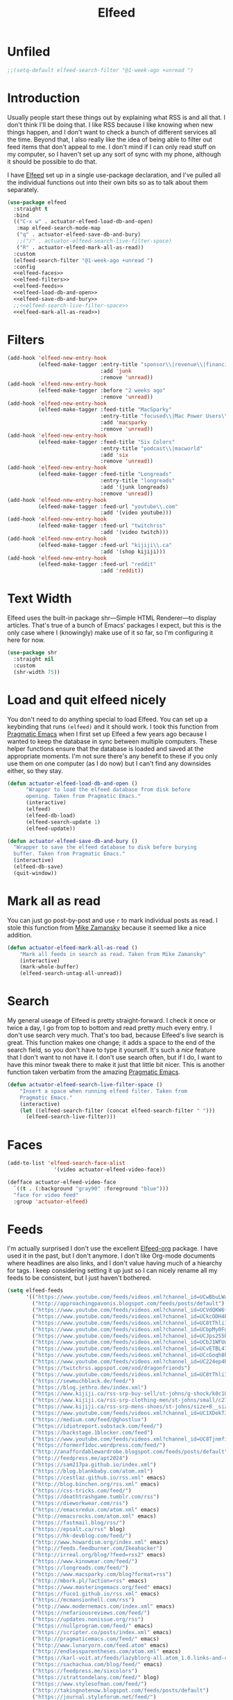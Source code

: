 #+title: Elfeed
#+property: header-args :results output silent :comments link :noweb yes

* Unfiled
#+begin_src emacs-lisp
  ;;(setq-default elfeed-search-filter "@1-week-ago +unread ")
#+end_src
* Introduction
:PROPERTIES:
:ID:       15E8DD30-9B7E-4909-AAA1-F030F849F22D
:END:

Usually people start these things out by explaining what RSS is and all that. I don't think I'll be doing that. I like RSS because I like knowing when new things happen, and I don't want to check a bunch of different services all the time. Beyond that, I also really like the idea of being able to filter out feed items that don't appeal to me. I don't mind if I can only read stuff on my computer, so I haven't set up any sort of sync with my phone, although it should be possible to do that.

I have [[https://github.com/skeeto/elfeed][Elfeed]] set up in a single use-package declaration, and I've pulled all the individual functions out into their own bits so as to talk about them separately.

#+name: elfeed-use-package
#+begin_src emacs-lisp
  (use-package elfeed
    :straight t
    :bind
    (("C-x w" . actuator-elfeed-load-db-and-open)
     :map elfeed-search-mode-map
     ("q" . actuator-elfeed-save-db-and-bury)
     ;;("/" . actuator-elfeed-search-live-filter-space)
     ("R" . actuator-elfeed-mark-all-as-read))
    :custom
    (elfeed-search-filter "@1-week-ago +unread ")
    :config
    <<elfeed-faces>>
    <<elfeed-filters>>
    <<elfeed-feeds>>
    <<elfeed-load-db-and-open>>
    <<elfeed-save-db-and-bury>>
    ;;<<elfeed-search-live-filter-space>>
    <<elfeed-mark-all-as-read>>)
#+end_src

* Filters
:PROPERTIES:
:ID:       4B3C3A02-D0EA-4F09-BA45-5BEA8F05EB08
:header-args: :noweb-ref elfeed-filters :tangle no :results output silent
:END:
#+begin_src emacs-lisp
  (add-hook 'elfeed-new-entry-hook
            (elfeed-make-tagger :entry-title "sponsor\\|revenue\\|financial"
                                :add 'junk
                                :remove 'unread))
  (add-hook 'elfeed-new-entry-hook
            (elfeed-make-tagger :before "2 weeks ago"
                                :remove 'unread))
  (add-hook 'elfeed-new-entry-hook
            (elfeed-make-tagger :feed-title "MacSparky"
                                :entry-title "focused\\|Mac Power Users\\|jazz\\|automators\\|podcast"
                                :add 'macsparky
                                :remove 'unread))
  (add-hook 'elfeed-new-entry-hook
            (elfeed-make-tagger :feed-title "Six Colors"
                                :entry-title "podcast\\|macworld"
                                :add 'six
                                :remove 'unread))
  (add-hook 'elfeed-new-entry-hook
            (elfeed-make-tagger :feed-title "Longreads"
                                :entry-title "longreads"
                                :add '(junk longreads)
                                :remove 'unread))
  (add-hook 'elfeed-new-entry-hook
            (elfeed-make-tagger :feed-url "youtube\\.com"
                                :add '(video youtube)))
  (add-hook 'elfeed-new-entry-hook
            (elfeed-make-tagger :feed-url "twitchrss"
                                :add '(video twitch)))
  (add-hook 'elfeed-new-entry-hook
            (elfeed-make-tagger :feed-url "kijiji\\.ca"
                                :add '(shop kijiji)))
  (add-hook 'elfeed-new-entry-hook
            (elfeed-make-tagger :feed-url "reddit"
                                :add 'reddit))
#+end_src


* Text Width
:PROPERTIES:
:ID:       652FF298-92D7-4344-A32D-1C467E9E7279
:END:
Elfeed uses the built-in package shr---Simple HTML Renderer---to display articles. That's true of a bunch of Emacs' packages I expect, but this is the only case where I (knowingly) make use of it so far, so I'm configuring it here for now.

#+begin_src emacs-lisp
  (use-package shr
    :straight nil
    :custom
    (shr-width 75))
#+end_src

* Load and quit elfeed nicely
:PROPERTIES:
:ID:       9FB75923-4973-4455-9CDA-17BE4078123F
:END:

You don't need to do anything special to load Elfeed. You can set up a keybinding that runs ~(elfeed)~ and it should work. I took this function from [[http://pragmaticemacs.com/emacs/read-your-rss-feeds-in-emacs-with-elfeed/][Pragmatic Emacs]] when I first set up Elfeed a few years ago because I wanted to keep the database in sync between multiple computers. These helper functions ensure that the database is loaded and saved at the appropriate moments. I'm not sure there's any benefit to these if you only use them on one computer (as I do now) but I can't find any downsides either, so they stay.

#+name: elfeed-load-db-and-open
#+begin_src emacs-lisp
  (defun actuator-elfeed-load-db-and-open ()
        "Wrapper to load the elfeed database from disk before
        opening. Taken from Pragmatic Emacs."
        (interactive)
        (elfeed)
        (elfeed-db-load)
        (elfeed-search-update 1)
        (elfeed-update))
#+end_src

#+name: elfeed-save-db-and-bury
#+begin_src emacs-lisp
  (defun actuator-elfeed-save-db-and-bury ()
    "Wrapper to save the elfeed database to disk before burying
    buffer. Taken from Pragmatic Emacs."
    (interactive)
    (elfeed-db-save)
    (quit-window))
#+end_src

* Mark all as read
:PROPERTIES:
:ID:       9659048D-338A-434E-B010-59ADD50A79FC
:END:
You can just go post-by-post and use ~r~ to mark individual posts as read. I stole this function from [[https://cestlaz-nikola.github.io/posts/using-emacs-29%20elfeed/][Mike Zamansky]] because it seemed like a nice addition.

#+name: elfeed-mark-all-as-read
#+begin_src emacs-lisp
  (defun actuator-elfeed-mark-all-as-read ()
      "Mark all feeds in search as read. Taken from Mike Zamansky"
      (interactive)
      (mark-whole-buffer)
      (elfeed-search-untag-all-unread))
#+end_src

* Search
:PROPERTIES:
:ID:       2265AAB5-1CC5-4042-8856-272AE0D51997
:END:

My general useage of Elfeed is pretty straight-forward. I check it once or twice a day, I go from top to bottom and read pretty much every entry. I don't use search very much. That's too bad, because Elfeed's live search is great. This function makes one change; it adds a space to the end of the search field, so you don't have to type it yourself. It's such a /nice/ feature that I don't want to not have it. I don't use search often, but if I do, I want to have this minor tweak there to make it just that little bit nicer. This is another function taken verbatim from the amazing [[http://pragmaticemacs.com/emacs/a-tweak-to-elfeed-filtering/][Pragmatic Emacs]].

#+name: elfeed-search-live-filter-space
#+begin_src emacs-lisp
  (defun actuator-elfeed-search-live-filter-space ()
      "Insert a space when running elfeed filter. Taken from
      Pragmatic Emacs."
      (interactive)
      (let ((elfeed-search-filter (concat elfeed-search-filter " ")))
        (elfeed-search-live-filter)))
#+end_src

* Faces
:PROPERTIES:
:header-args: :noweb-ref elfeed-faces :tangle no
:END:

#+begin_src emacs-lisp
  (add-to-list 'elfeed-search-face-alist
                 '(video actuator-elfeed-video-face))
#+end_src

#+begin_src emacs-lisp
  (defface actuator-elfeed-video-face
    `((t . (:background "gray90" :foreground "blue")))
    "face for video feed"
    :group 'actuator-elfeed)
#+end_src

* Feeds
:PROPERTIES:
:ID:       42925954-86A5-49E0-8D8D-B5982347E91C
:END:

I'm actually surprised I don't use the excellent [[https://github.com/remyhonig/elfeed-org][Elfeed-org]] package. I have used it in the past, but I don't anymore. I don't like Org-mode documents where headlines are also links, and I don't value having much of a hiearchy for tags. I keep considering setting it up just so I can nicely rename all my feeds to be consistent, but I just haven't bothered.

#+name: elfeed-feeds
#+begin_src emacs-lisp
  (setq elfeed-feeds
        '(("https://www.youtube.com/feeds/videos.xml?channel_id=UCwBbuLWaIhxGuA6THzAqqIQ")
          ("http://approachingpavonis.blogspot.com/feeds/posts/default")
          ("https://www.youtube.com/feeds/videos.xml?channel_id=UCVdQKW6fmfBmhz4t5k8Dq5w")
          ("https://www.youtube.com/feeds/videos.xml?channel_id=UCkcODH4P9o3ovGWCRV5kJkA")
          ("https://www.youtube.com/feeds/videos.xml?channel_id=UC8tThli1ZY7LW5Dxqr3Y0jA")
          ("https://www.youtube.com/feeds/videos.xml?channel_id=UCbpMy0Fg74eXXkvxJrtEn3w")
          ("https://www.youtube.com/feeds/videos.xml?channel_id=UCJps2S5PiabUY3yZv3iq0tw")
          ("https://www.youtube.com/feeds/videos.xml?channel_id=UCbJ1WFUdC4ImBlFReGNHjKQ")
          ("https://www.youtube.com/feeds/videos.xml?channel_id=UCvETBL47UPZVMBdIW-gFpPQ")
          ("https://www.youtube.com/feeds/videos.xml?channel_id=UCcGoqh8kLlACkFFpqXm6eSw")
          ("https://www.youtube.com/feeds/videos.xml?channel_id=UC224ep4hRGF54CFcwqapb4A")
          ("https://twitchrss.appspot.com/vod/dragonfriends")
          ("https://www.youtube.com/feeds/videos.xml?channel_id=UC8tThli1ZY7LW5Dxqr3Y0jA")
          ("https://sewmuchblack.de/feed/")
          ("https://blog.jethro.dev/index.xml")
          ("https://www.kijiji.ca/rss-srp-buy-sell/st-johns/g-shock/k0c10l1700113")
          ("https://www.kijiji.ca/rss-srp-clothing-men/st-johns/small/c278l1700113a15183001?ad=offering")
          ("https://www.kijiji.ca/rss-srp-mens-shoes/st-johns/size+8__size+8+5/c15117001l1700113a15117001?ad=offering")
          ("https://www.youtube.com/feeds/videos.xml?channel_id=UC1XDekTJ0jp24_aw4MncIsg")
          ("https://medium.com/feed/@ghostlux")
          ("https://idiotreport.substack.com/feed/")
          ("https://backstage.1blocker.com/feed")
          ("https://www.youtube.com/feeds/videos.xml?channel_id=UC8TjnmfivUw4bLB-VEn0_Sw")
          ("https://formerf1doc.wordpress.com/feed/")
          ("http://anaffordablewardrobe.blogspot.com/feeds/posts/default")
          ("http://feedpress.me/apt2024")
          ("https://sam217pa.github.io/index.xml")
          ("https://blog.blankbaby.com/atom.xml")
          ("https://cestlaz.github.io/rss.xml" emacs)
          ("http://blog.binchen.org/rss.xml" emacs)
          ("https://css-tricks.com/feed/")
          ("https://deathtrashgame.tumblr.com/rss")
          ("https://dieworkwear.com/rss")
          ("https://emacsredux.com/atom.xml" emacs)
          ("http://emacsrocks.com/atom.xml" emacs)
          ("https://fastmail.blog/rss/")
          ("https://epsalt.ca/rss" blog)
          ("https://hk-devblog.com/feed/")
          ("http://www.howardism.org/index.xml" emacs)
          ("http://feeds.feedburner.com/Ikeahacker")
          ("http://irreal.org/blog/?feed=rss2" emacs)
          ("https://www.kinowear.com/feed/")
          ("https://longreads.com/feed/")
          ("https://www.macsparky.com/blog?format=rss")
          ("http://mbork.pl/?action=rss" emacs)
          ("https://www.masteringemacs.org/feed" emacs)
          ("https://fuco1.github.io/rss.xml" emacs)
          ("https://mcmansionhell.com/rss")
          ("http://www.modernemacs.com/index.xml" emacs)
          ("https://nefariousreviews.com/feed/")
          ("https://updates.nonissue.org/rss")
          ("https://nullprogram.com/feed/" emacs)
          ("https://scripter.co/posts/index.xml" emacs)
          ("http://pragmaticemacs.com/feed/" emacs)
          ("http://www.lunaryorn.com/feed.atom" emacs)
          ("http://endlessparentheses.com/atom.xml" emacs)
          ("https://karl-voit.at/feeds/lazyblorg-all.atom_1.0.links-and-content.xml")
          ("https://sachachua.com/blog/feed/" emacs)
          ("https://feedpress.me/sixcolors")
          ("https://strattondelany.com/feed/" blog)
          ("https://www.stylesofman.com/feed/")
          ("http://takingnotenow.blogspot.com/feeds/posts/default")
          ("https://journal.styleforum.net/feed/")
          ("https://culturedcode.com/things/blog/feed/rss.xml")
          ("https://tungodies.com/feed/")
          ("https://manuel-uberti.github.io/feed" emacs)
          ("http://usuallywhatimdressed.in/feed/")
          ("https://zettelkasten.de/feed.atom")
          ("https://zzamboni.org/index.xml")
          ("https://eightiesandninetiesanime.tumblr.com/rss" image)
          ("https://1041uuu.tumblr.com/rss" image)
          ("https://bubblegumcrash.tumblr.com/rss" comic)
          ("https://cyberianpunks.tumblr.com/rss" image)
          ("https://www.drugsandwires.fail/feed/" comic)
          ("http://feeds.feedburner.com/Explosm" comic)
          ("https://www.foxtrot.com/feed/" comic)
          ("http://feeds.feedburner.com/PoorlyDrawnLines" comic)
          ("https://rekall.me/rss" image)
          ("http://collet66.blog52.fc2.com/?xml")
          ("https://reddit-top-rss.herokuapp.com/?subreddit=deusex&averagePostsPerDay=3&view=rss")
          ("https://reddit-top-rss.herokuapp.com/?subreddit=cyberpunk&averagePostsPerDay=3&view=rss")
          ("https://noonker.github.io/index.xml")))
#+end_src

Honestly, it feels weird to share my entire collection of feeds in public. Like I'm sharing something very personal. Anyway, that's it. That's my Elfeed.

* The future
There are a bunch of things I'd like to add to my Elfeed setup that I haven't done yet.

** TODO Make the interface prettier

** TODO Look into sync options
I don't know if I care enough about reading RSS on my phone, but maybe I'd like it if I tried it. There seem to be two main ways. Elfeed-web is a sub-package that is part of Elfeed proper, which creates a single webpage using an Emacs HTML server that could be read by a phone I assume. Seems like I might have to do some fiddling, and it would only work if the computer running Elfeed is on---which is currently my laptop. The other option is [[https://github.com/fasheng/elfeed-protocol][Elfeed-protocol]] combined with a web-based RSS reader that's compatible. That would probably require paying money for either a webhost or a subscription-based feed reader, and checking to see how my elfeed filters work with it.

** TODO Set up video integration
A significant portion of my use of Elfeed involves

** TODO Look into Elfeed-score

** TODO Set up EWW's readability features for even more Emacs

* Additional resources
- [[https://noonker.github.io/posts/2020-04-22-elfeed/][Elfeed Rules! :: Noonker — thoughts, guides, etc]]
- [[https://nullprogram.com/tags/elfeed/][Posts tagged elfeed « null program]]
- [[http://pragmaticemacs.com/category/elfeed/][elfeed | Pragmatic Emacs]]
- [[https://cestlaz-nikola.github.io/posts/using-emacs-29%20elfeed/][Using Emacs - 29 -elfeed part 1 | C'est la Z]]
- [[https://cestlaz-nikola.github.io/posts/using-emacs-30-elfeed-2/][Using Emacs - 30 - elfeed part 2 - Hydras | C'est la Z]]
- [[https://cestlaz-nikola.github.io/posts/using-emacs-31-elfeed-3/][Using Emacs - 31 - elfeed part 3 - macros | C'est la Z]]
